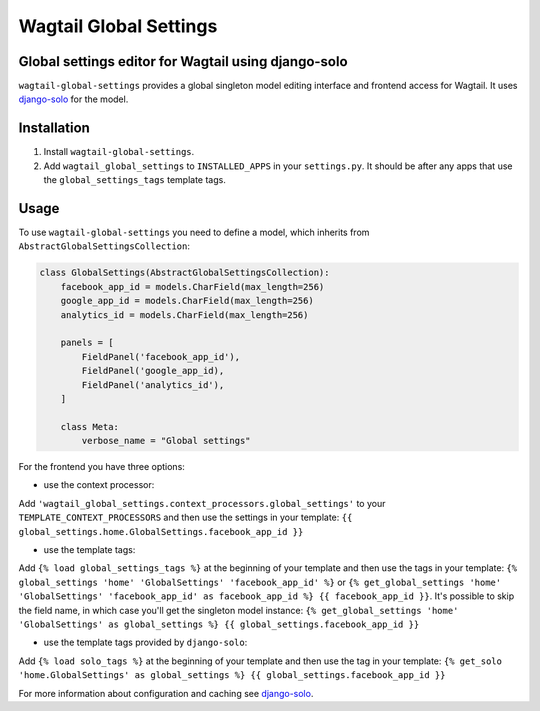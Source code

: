 Wagtail Global Settings
=======================

Global settings editor for Wagtail using django-solo
----------------------------------------------------

``wagtail-global-settings`` provides a global singleton model editing
interface and frontend access for Wagtail. It uses
`django-solo <https://github.com/lazybird/django-solo>`__ for the model.

Installation
------------

1. Install ``wagtail-global-settings``.
2. Add ``wagtail_global_settings`` to ``INSTALLED_APPS`` in your
   ``settings.py``. It should be after any apps that use the
   ``global_settings_tags`` template tags.

Usage
-----

To use ``wagtail-global-settings`` you need to define a model, which
inherits from ``AbstractGlobalSettingsCollection``:

.. code:: python

    class GlobalSettings(AbstractGlobalSettingsCollection):
        facebook_app_id = models.CharField(max_length=256)
        google_app_id = models.CharField(max_length=256)
        analytics_id = models.CharField(max_length=256)
        
        panels = [
            FieldPanel('facebook_app_id'),
            FieldPanel('google_app_id),
            FieldPanel('analytics_id'),
        ]
        
        class Meta:
            verbose_name = "Global settings"

For the frontend you have three options:

-  use the context processor:

Add ``'wagtail_global_settings.context_processors.global_settings'`` to
your ``TEMPLATE_CONTEXT_PROCESSORS`` and then use the settings in your
template: ``{{ global_settings.home.GlobalSettings.facebook_app_id }}``

-  use the template tags:

Add ``{% load global_settings_tags %}`` at the beginning of your
template and then use the tags in your template:
``{% global_settings 'home' 'GlobalSettings' 'facebook_app_id' %}`` or
``{% get_global_settings 'home' 'GlobalSettings' 'facebook_app_id' as facebook_app_id %} {{ facebook_app_id }}``.
It's possible to skip the field name, in which case you'll get the
singleton model instance:
``{% get_global_settings 'home' 'GlobalSettings' as global_settings %} {{ global_settings.facebook_app_id }}``

-  use the template tags provided by ``django-solo``:

Add ``{% load solo_tags %}`` at the beginning of your template and then
use the tag in your template:
``{% get_solo 'home.GlobalSettings' as global_settings %} {{ global_settings.facebook_app_id }}``

For more information about configuration and caching see
`django-solo <https://github.com/lazybird/django-solo>`__.
